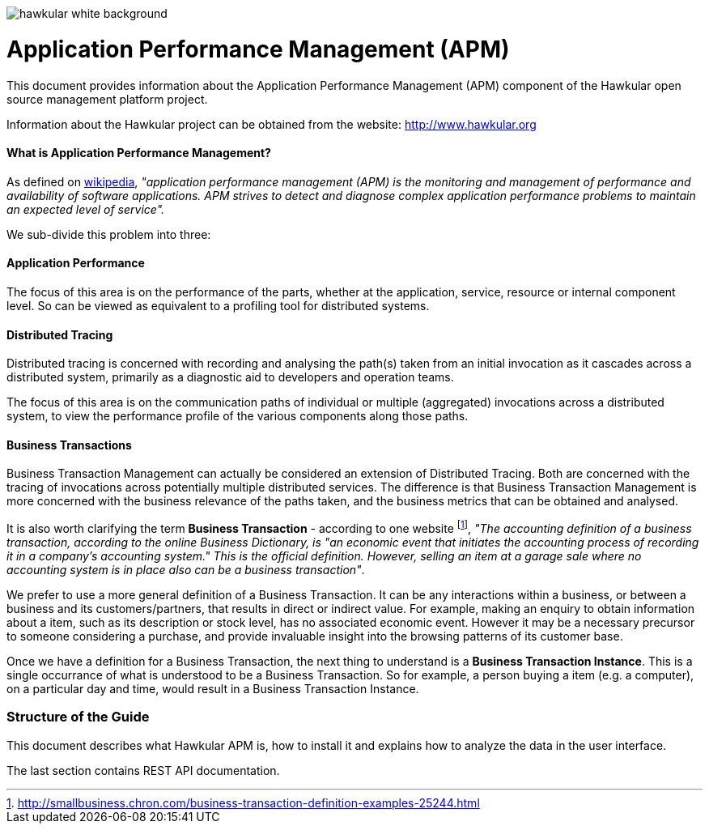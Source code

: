 :imagesdir: images

image::hawkular-white-background.png[]

= Application Performance Management (APM)



This document provides information about the Application Performance Management (APM)
component of the Hawkular open source management platform project.

Information about the Hawkular project can be obtained from the website: http://www.hawkular.org

==== What is Application Performance Management?

As defined on https://en.wikipedia.org/wiki/Application_performance_management[wikipedia], _"application performance management  (APM)  is the monitoring and management of performance and availability of software applications. APM strives to detect and diagnose complex application performance problems to maintain an expected level of service"._

We sub-divide this problem into three:

==== Application Performance

The focus of this area is on the performance of the parts, whether at the application, service, resource or internal component level. So can be viewed as equivalent to a profiling tool for distributed systems.

==== Distributed Tracing

Distributed tracing is concerned with recording and analysing the path(s) taken from an initial invocation as it cascades across a distributed system, primarily as a diagnostic aid to developers and operation teams.

The focus of this area is on the communication paths of individual or multiple (aggregated) invocations across a distributed system, to view the performance profile of the various components along those paths.

==== Business Transactions

Business Transaction Management can actually be considered an extension of Distributed Tracing. Both are concerned with the tracing of invocations across potentially multiple distributed services. The difference is that Business Transaction Management is more concerned with the business relevance of the paths taken, and the business metrics that can be obtained and analysed.

It is also worth clarifying the term *Business Transaction* - according to one website footnote:[http://smallbusiness.chron.com/business-transaction-definition-examples-25244.html], _"The accounting definition of a business transaction, according to the online Business Dictionary, is "an economic event that initiates the accounting process of recording it in a company's accounting system." This is the official definition. However, selling an item at a garage sale where no accounting system is in place also can be a business transaction"_.

We prefer to use a more general definition of a Business Transaction. It can be any interactions within a business, or between a business and its customers/partners, that results in direct or indirect value. For example, making an enquiry to obtain information about a item, such as its description or stock level, has no associated economic event. However it may be a necessary precursor to someone considering a purchase, and provide invaluable insight into the browsing patterns of its customer base.

Once we have a definition for a Business Transaction, the next thing to understand is a *Business Transaction Instance*. This is a single occurrance of what is understood to be a Business Transaction. So for example, a person buying a item (e.g. a computer), on a particular day and time, would result in a Business Transaction Instance.


=== Structure of the Guide

This document describes what Hawkular APM is, how to install it and explains how to 
analyze the data in the user interface.

The last section contains REST API documentation.


